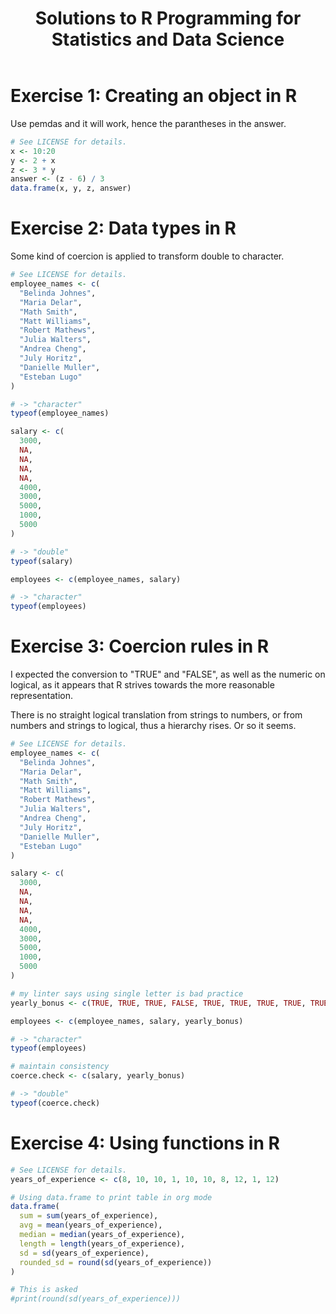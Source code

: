 #+title: Solutions to R Programming for Statistics and Data Science
#+startup: overview indent
#+columns: %ITEM %CHAPTER

* Exercise 1: Creating an object in R
:PROPERTIES:
:CHAPTER:  8
:END:
Use pemdas and it will work, hence the parantheses in the answer.

#+begin_src R :colnames yes :tangle exercise01.r
  # See LICENSE for details.
  x <- 10:20
  y <- 2 + x
  z <- 3 * y
  answer <- (z - 6) / 3
  data.frame(x, y, z, answer)
#+end_src

#+RESULTS:
|  x |  y |  z | answer |
|----+----+----+--------|
| 10 | 12 | 36 |     10 |
| 11 | 13 | 39 |     11 |
| 12 | 14 | 42 |     12 |
| 13 | 15 | 45 |     13 |
| 14 | 16 | 48 |     14 |
| 15 | 17 | 51 |     15 |
| 16 | 18 | 54 |     16 |
| 17 | 19 | 57 |     17 |
| 18 | 20 | 60 |     18 |
| 19 | 21 | 63 |     19 |
| 20 | 22 | 66 |     20 |

* Exercise 2: Data types in R
:PROPERTIES:
:CHAPTER:  11
:END:
Some kind of coercion is applied to transform double to character.

#+begin_src R :tangle exercise02.r
  # See LICENSE for details.
  employee_names <- c(
    "Belinda Johnes",
    "Maria Delar",
    "Math Smith",
    "Matt Williams",
    "Robert Mathews",
    "Julia Walters",
    "Andrea Cheng",
    "July Horitz",
    "Danielle Muller",
    "Esteban Lugo"
  )

  # -> "character"
  typeof(employee_names)

  salary <- c(
    3000,
    NA,
    NA,
    NA,
    NA,
    4000,
    3000,
    5000,
    1000,
    5000
  )

  # -> "double"
  typeof(salary)

  employees <- c(employee_names, salary)

  # -> "character"
  typeof(employees)
#+end_src

#+RESULTS:
: character

* Exercise 3: Coercion rules in R
:PROPERTIES:
:CHAPTER:  13
:END:

I expected the conversion to "TRUE" and "FALSE", as well as the
numeric on logical, as it appears that R strives towards the more
reasonable representation.

There is no straight logical translation from strings to numbers, or
from numbers and strings to logical, thus a hierarchy rises. Or so it
seems.

#+begin_src R :tangle exercise03.r
  # See LICENSE for details.
  employee_names <- c(
    "Belinda Johnes",
    "Maria Delar",
    "Math Smith",
    "Matt Williams",
    "Robert Mathews",
    "Julia Walters",
    "Andrea Cheng",
    "July Horitz",
    "Danielle Muller",
    "Esteban Lugo"
  )

  salary <- c(
    3000,
    NA,
    NA,
    NA,
    NA,
    4000,
    3000,
    5000,
    1000,
    5000
  )

  # my linter says using single letter is bad practice
  yearly_bonus <- c(TRUE, TRUE, TRUE, FALSE, TRUE, TRUE, TRUE, TRUE, TRUE, TRUE)

  employees <- c(employee_names, salary, yearly_bonus)

  # -> "character"
  typeof(employees)

  # maintain consistency
  coerce.check <- c(salary, yearly_bonus)

  # -> "double"
  typeof(coerce.check)
#+end_src

#+RESULTS:
: double

* Exercise 4: Using functions in R
:PROPERTIES:
:CHAPTER:  15
:END:
#+begin_src R :colnames yes :tangle exercise04.r
  # See LICENSE for details.
  years_of_experience <- c(8, 10, 10, 1, 10, 10, 8, 12, 1, 12)

  # Using data.frame to print table in org mode
  data.frame(
    sum = sum(years_of_experience),
    avg = mean(years_of_experience),
    median = median(years_of_experience),
    length = length(years_of_experience),
    sd = sd(years_of_experience),
    rounded_sd = round(sd(years_of_experience))
  )

  # This is asked
  #print(round(sd(years_of_experience)))
#+end_src

#+RESULTS:
| sum | avg | median | length |               sd | rounded_sd |
|-----+-----+--------+--------+------------------+------------|
|  82 | 8.2 |     10 |     10 | 4.02216083439956 |          4 |
